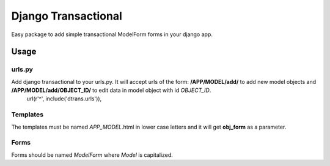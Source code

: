 ====================
Django Transactional
====================

Easy package to add simple transactional ModelForm forms in your django app.

Usage
=====

urls.py
-------
Add django transactional to your urls.py. It will accept urls of the form: **/APP/MODEL/add/** to add new model objects and **/APP/MODEL/add/OBJECT_ID/** to edit data in model object with id *OBJECT_ID*.
    url(r'^', include('dtrans.urls')),

Templates
---------
The templates must be named *APP_MODEL*.html in lower case letters and it will get **obj_form** as a parameter.

Forms
-----
Forms should be named *ModelForm* where *Model* is capitalized.
